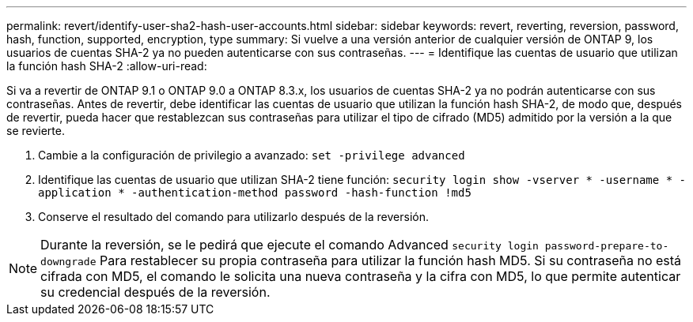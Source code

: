 ---
permalink: revert/identify-user-sha2-hash-user-accounts.html 
sidebar: sidebar 
keywords: revert, reverting, reversion, password, hash, function, supported, encryption, type 
summary: Si vuelve a una versión anterior de cualquier versión de ONTAP 9, los usuarios de cuentas SHA-2 ya no pueden autenticarse con sus contraseñas. 
---
= Identifique las cuentas de usuario que utilizan la función hash SHA-2
:allow-uri-read: 


[role="lead"]
Si va a revertir de ONTAP 9.1 o ONTAP 9.0 a ONTAP 8.3.x, los usuarios de cuentas SHA-2 ya no podrán autenticarse con sus contraseñas. Antes de revertir, debe identificar las cuentas de usuario que utilizan la función hash SHA-2, de modo que, después de revertir, pueda hacer que restablezcan sus contraseñas para utilizar el tipo de cifrado (MD5) admitido por la versión a la que se revierte.

. Cambie a la configuración de privilegio a avanzado: `set -privilege advanced`
. Identifique las cuentas de usuario que utilizan SHA-2 tiene función: `security login show -vserver * -username * -application * -authentication-method password -hash-function !md5`
. Conserve el resultado del comando para utilizarlo después de la reversión.



NOTE: Durante la reversión, se le pedirá que ejecute el comando Advanced `security login password-prepare-to-downgrade` Para restablecer su propia contraseña para utilizar la función hash MD5. Si su contraseña no está cifrada con MD5, el comando le solicita una nueva contraseña y la cifra con MD5, lo que permite autenticar su credencial después de la reversión.
